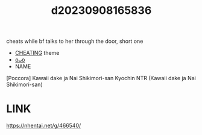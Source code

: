 :PROPERTIES:
:ID:       04fc5131-aa90-4dcf-a260-bc36af92b84c
:END:
#+title: d20230908165836
#+filetags: :20230908165836:ntronary:
cheats while bf talks to her through the door, short one
- [[id:ffa2d9b4-6d09-4a15-b0a5-92f2d335a7ba][CHEATING]] theme
- [[id:00403cf5-1a71-4911-aedd-fa1ad38bd557][oᴗo]]
- NAME
[Poccora] Kawaii dake ja Nai Shikimori-san Kyochin NTR (Kawaii dake ja Nai Shikimori-san)
* LINK
https://nhentai.net/g/466540/
